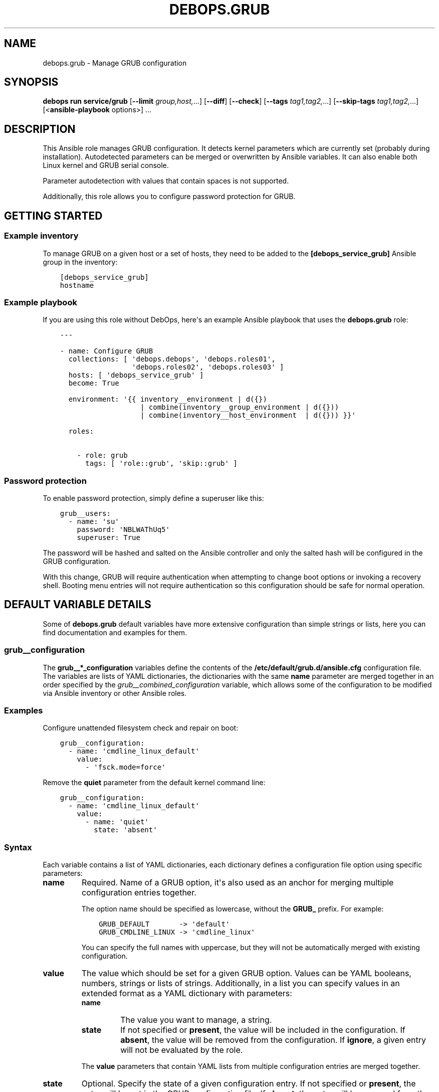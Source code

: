 .\" Man page generated from reStructuredText.
.
.
.nr rst2man-indent-level 0
.
.de1 rstReportMargin
\\$1 \\n[an-margin]
level \\n[rst2man-indent-level]
level margin: \\n[rst2man-indent\\n[rst2man-indent-level]]
-
\\n[rst2man-indent0]
\\n[rst2man-indent1]
\\n[rst2man-indent2]
..
.de1 INDENT
.\" .rstReportMargin pre:
. RS \\$1
. nr rst2man-indent\\n[rst2man-indent-level] \\n[an-margin]
. nr rst2man-indent-level +1
.\" .rstReportMargin post:
..
.de UNINDENT
. RE
.\" indent \\n[an-margin]
.\" old: \\n[rst2man-indent\\n[rst2man-indent-level]]
.nr rst2man-indent-level -1
.\" new: \\n[rst2man-indent\\n[rst2man-indent-level]]
.in \\n[rst2man-indent\\n[rst2man-indent-level]]u
..
.TH "DEBOPS.GRUB" "5" "Oct 07, 2024" "v3.1.3" "DebOps"
.SH NAME
debops.grub \- Manage GRUB configuration
.SH SYNOPSIS
.sp
\fBdebops run service/grub\fP [\fB\-\-limit\fP \fIgroup,host,\fP\&...] [\fB\-\-diff\fP] [\fB\-\-check\fP] [\fB\-\-tags\fP \fItag1,tag2,\fP\&...] [\fB\-\-skip\-tags\fP \fItag1,tag2,\fP\&...] [<\fBansible\-playbook\fP options>] ...
.SH DESCRIPTION
.sp
This Ansible role manages GRUB configuration. It detects kernel parameters
which are currently set (probably during installation). Autodetected
parameters can be merged or overwritten by Ansible variables.
It can also enable both Linux kernel and GRUB serial console.
.sp
Parameter autodetection with values that contain spaces is not supported.
.sp
Additionally, this role allows you to configure password protection for GRUB.
.SH GETTING STARTED
.SS Example inventory
.sp
To manage GRUB on a given host or a set of hosts, they need to be added to the
\fB[debops_service_grub]\fP Ansible group in the inventory:
.INDENT 0.0
.INDENT 3.5
.sp
.nf
.ft C
[debops_service_grub]
hostname
.ft P
.fi
.UNINDENT
.UNINDENT
.SS Example playbook
.sp
If you are using this role without DebOps, here\(aqs an example Ansible playbook
that uses the \fBdebops.grub\fP role:
.INDENT 0.0
.INDENT 3.5
.sp
.nf
.ft C
\-\-\-

\- name: Configure GRUB
  collections: [ \(aqdebops.debops\(aq, \(aqdebops.roles01\(aq,
                 \(aqdebops.roles02\(aq, \(aqdebops.roles03\(aq ]
  hosts: [ \(aqdebops_service_grub\(aq ]
  become: True

  environment: \(aq{{ inventory__environment | d({})
                   | combine(inventory__group_environment | d({}))
                   | combine(inventory__host_environment  | d({})) }}\(aq

  roles:

    \- role: grub
      tags: [ \(aqrole::grub\(aq, \(aqskip::grub\(aq ]

.ft P
.fi
.UNINDENT
.UNINDENT
.SS Password protection
.sp
To enable password protection, simply define a superuser like this:
.INDENT 0.0
.INDENT 3.5
.sp
.nf
.ft C
grub__users:
  \- name: \(aqsu\(aq
    password: \(aqNBLWAThUq5\(aq
    superuser: True
.ft P
.fi
.UNINDENT
.UNINDENT
.sp
The password will be hashed and salted on the Ansible controller and only the
salted hash will be configured in the GRUB configuration.
.sp
With this change, GRUB will require authentication when attempting to change
boot options or invoking a recovery shell. Booting menu entries will not
require authentication so this configuration should be safe for normal
operation.
.SH DEFAULT VARIABLE DETAILS
.sp
Some of \fBdebops.grub\fP default variables have more extensive configuration
than simple strings or lists, here you can find documentation and examples for
them.
.SS grub__configuration
.sp
The \fBgrub__*_configuration\fP variables define the contents of the
\fB/etc/default/grub.d/ansible.cfg\fP configuration file. The variables are
lists of YAML dictionaries, the dictionaries with the same \fBname\fP parameter
are merged together in an order specified by the
\fI\%grub__combined_configuration\fP variable, which allows some of the
configuration to be modified via Ansible inventory or other Ansible roles.
.SS Examples
.sp
Configure unattended filesystem check and repair on boot:
.INDENT 0.0
.INDENT 3.5
.sp
.nf
.ft C
grub__configuration:
  \- name: \(aqcmdline_linux_default\(aq
    value:
      \- \(aqfsck.mode=force\(aq
.ft P
.fi
.UNINDENT
.UNINDENT
.sp
Remove the \fBquiet\fP parameter from the default kernel command line:
.INDENT 0.0
.INDENT 3.5
.sp
.nf
.ft C
grub__configuration:
  \- name: \(aqcmdline_linux_default\(aq
    value:
      \- name: \(aqquiet\(aq
        state: \(aqabsent\(aq
.ft P
.fi
.UNINDENT
.UNINDENT
.SS Syntax
.sp
Each variable contains a list of YAML dictionaries, each dictionary defines
a configuration file option using specific parameters:
.INDENT 0.0
.TP
.B \fBname\fP
Required. Name of a GRUB option, it\(aqs also used as an anchor for merging
multiple configuration entries together.
.sp
The option name should be specified as lowercase, without the \fBGRUB_\fP
prefix. For example:
.INDENT 7.0
.INDENT 3.5
.sp
.nf
.ft C
GRUB_DEFAULT       \-> \(aqdefault\(aq
GRUB_CMDLINE_LINUX \-> \(aqcmdline_linux\(aq
.ft P
.fi
.UNINDENT
.UNINDENT
.sp
You can specify the full names with uppercase, but they will not be
automatically merged with existing configuration.
.TP
.B \fBvalue\fP
The value which should be set for a given GRUB option. Values can be YAML
booleans, numbers, strings or lists of strings. Additionally, in a list you
can specify values in an extended format as a YAML dictionary with
parameters:
.INDENT 7.0
.TP
.B \fBname\fP
The value you want to manage, a string.
.TP
.B \fBstate\fP
If not specified or \fBpresent\fP, the value will be included in the
configuration. If \fBabsent\fP, the value will be removed from the
configuration. If \fBignore\fP, a given entry will not be evaluated by the
role.
.UNINDENT
.sp
The \fBvalue\fP parameters that contain YAML lists from multiple configuration
entries are merged together.
.TP
.B \fBstate\fP
Optional. Specify the state of a given configuration entry. If not specified
or \fBpresent\fP, the entry will be set in the GRUB configuration file. If
\fBabsent\fP, the entry will be removed from the configuration file. If
\fBignore\fP, this configuration entry will not be evaluated by the role.
.TP
.B \fBcomment\fP
Optional. String or a YAML text block with a comment added to a given
configuration option in the GRUB config file.
.TP
.B \fBquote\fP
Optional, boolean. If not specified or \fBTrue\fP, the value will be quoted. If
\fBFalse\fP, the value will not be quoted.
.TP
.B \fBoriginal\fP
Optional, boolean. If \fBTrue\fP, the role will add \fB$GRUB_<NAME>\fP string to
the given configuration option, based on the entry name. This allows to
preserve existing GRUB options from the \fB/etc/default/grub\fP; this is
useful only for specific options like kernel parameters.
.TP
.B \fBexport\fP
Optional, boolean. if \fBTrue\fP, the option will be exported in the GRUB
environment by adding the \fBexport\fP prefix in the configuration file. This
is only needed in specific configuration scenarios.
.UNINDENT
.SH AUTHOR
Patryk Ściborek, Maciej Delmanowski, Robin Schneider
.SH COPYRIGHT
2014-2024, Maciej Delmanowski, Nick Janetakis, Robin Schneider and others
.\" Generated by docutils manpage writer.
.
